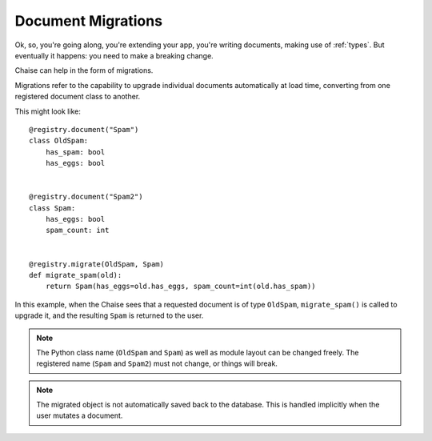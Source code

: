 .. _migrations:

Document Migrations
===================

Ok, so, you're going along, you're extending your app, you're writing
documents, making use of :ref:`types`. But eventually it happens: you need to
make a breaking change.

Chaise can help in the form of migrations.

Migrations refer to the capability to upgrade individual documents automatically
at load time, converting from one registered document class to another.

This might look like::

    @registry.document("Spam")
    class OldSpam:
        has_spam: bool
        has_eggs: bool


    @registry.document("Spam2")
    class Spam:
        has_eggs: bool
        spam_count: int


    @registry.migrate(OldSpam, Spam)
    def migrate_spam(old):
        return Spam(has_eggs=old.has_eggs, spam_count=int(old.has_spam))

In this example, when the Chaise sees that a requested document is of type
``OldSpam``, ``migrate_spam()`` is called to upgrade it, and the resulting
``Spam`` is returned to the user.

.. note::

   The Python class name (``OldSpam`` and ``Spam``) as well as module layout can
   be changed freely. The registered name (``Spam`` and ``Spam2``) must not
   change, or things will break.

.. note::

   The migrated object is not automatically saved back to the database. This is
   handled implicitly when the user mutates a document.
